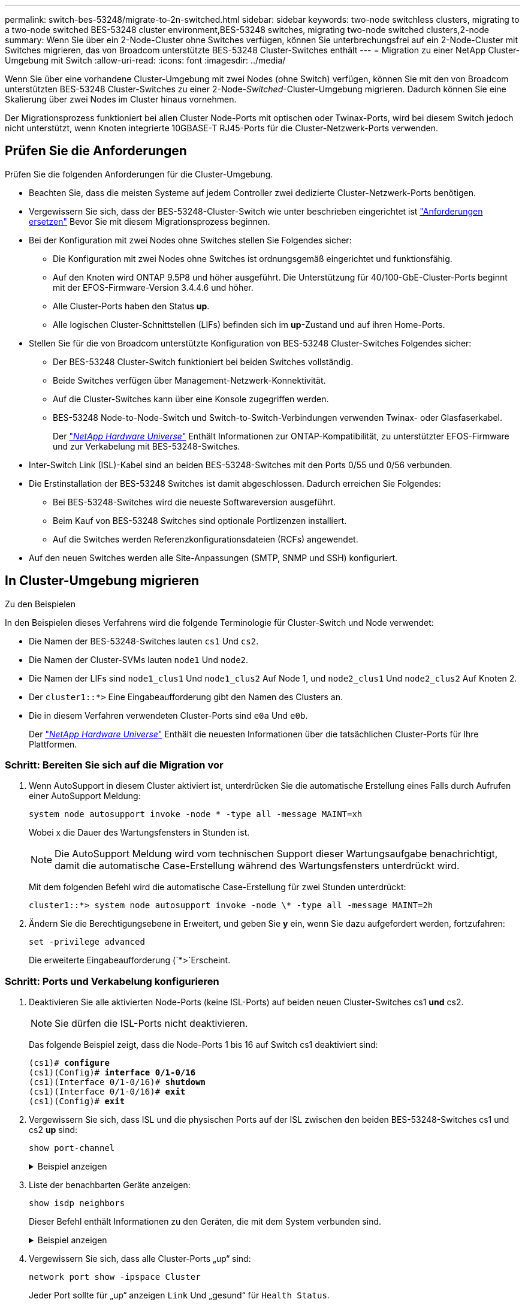 ---
permalink: switch-bes-53248/migrate-to-2n-switched.html 
sidebar: sidebar 
keywords: two-node switchless clusters, migrating to a two-node switched BES-53248 cluster environment,BES-53248 switches, migrating two-node switched clusters,2-node 
summary: Wenn Sie über ein 2-Node-Cluster ohne Switches verfügen, können Sie unterbrechungsfrei auf ein 2-Node-Cluster mit Switches migrieren, das von Broadcom unterstützte BES-53248 Cluster-Switches enthält 
---
= Migration zu einer NetApp Cluster-Umgebung mit Switch
:allow-uri-read: 
:icons: font
:imagesdir: ../media/


[role="lead"]
Wenn Sie über eine vorhandene Cluster-Umgebung mit zwei Nodes (ohne Switch) verfügen, können Sie mit den von Broadcom unterstützten BES-53248 Cluster-Switches zu einer 2-Node-_Switched_-Cluster-Umgebung migrieren. Dadurch können Sie eine Skalierung über zwei Nodes im Cluster hinaus vornehmen.

Der Migrationsprozess funktioniert bei allen Cluster Node-Ports mit optischen oder Twinax-Ports, wird bei diesem Switch jedoch nicht unterstützt, wenn Knoten integrierte 10GBASE-T RJ45-Ports für die Cluster-Netzwerk-Ports verwenden.



== Prüfen Sie die Anforderungen

Prüfen Sie die folgenden Anforderungen für die Cluster-Umgebung.

* Beachten Sie, dass die meisten Systeme auf jedem Controller zwei dedizierte Cluster-Netzwerk-Ports benötigen.
* Vergewissern Sie sich, dass der BES-53248-Cluster-Switch wie unter beschrieben eingerichtet ist link:replace-switch-reqs.html["Anforderungen ersetzen"] Bevor Sie mit diesem Migrationsprozess beginnen.
* Bei der Konfiguration mit zwei Nodes ohne Switches stellen Sie Folgendes sicher:
+
** Die Konfiguration mit zwei Nodes ohne Switches ist ordnungsgemäß eingerichtet und funktionsfähig.
** Auf den Knoten wird ONTAP 9.5P8 und höher ausgeführt. Die Unterstützung für 40/100-GbE-Cluster-Ports beginnt mit der EFOS-Firmware-Version 3.4.4.6 und höher.
** Alle Cluster-Ports haben den Status *up*.
** Alle logischen Cluster-Schnittstellen (LIFs) befinden sich im *up*-Zustand und auf ihren Home-Ports.


* Stellen Sie für die von Broadcom unterstützte Konfiguration von BES-53248 Cluster-Switches Folgendes sicher:
+
** Der BES-53248 Cluster-Switch funktioniert bei beiden Switches vollständig.
** Beide Switches verfügen über Management-Netzwerk-Konnektivität.
** Auf die Cluster-Switches kann über eine Konsole zugegriffen werden.
** BES-53248 Node-to-Node-Switch und Switch-to-Switch-Verbindungen verwenden Twinax- oder Glasfaserkabel.
+
Der https://hwu.netapp.com/Home/Index["_NetApp Hardware Universe_"^] Enthält Informationen zur ONTAP-Kompatibilität, zu unterstützter EFOS-Firmware und zur Verkabelung mit BES-53248-Switches.



* Inter-Switch Link (ISL)-Kabel sind an beiden BES-53248-Switches mit den Ports 0/55 und 0/56 verbunden.
* Die Erstinstallation der BES-53248 Switches ist damit abgeschlossen. Dadurch erreichen Sie Folgendes:
+
** Bei BES-53248-Switches wird die neueste Softwareversion ausgeführt.
** Beim Kauf von BES-53248 Switches sind optionale Portlizenzen installiert.
** Auf die Switches werden Referenzkonfigurationsdateien (RCFs) angewendet.


* Auf den neuen Switches werden alle Site-Anpassungen (SMTP, SNMP und SSH) konfiguriert.




== In Cluster-Umgebung migrieren

.Zu den Beispielen
In den Beispielen dieses Verfahrens wird die folgende Terminologie für Cluster-Switch und Node verwendet:

* Die Namen der BES-53248-Switches lauten `cs1` Und `cs2`.
* Die Namen der Cluster-SVMs lauten `node1` Und `node2`.
* Die Namen der LIFs sind `node1_clus1` Und `node1_clus2` Auf Node 1, und `node2_clus1` Und `node2_clus2` Auf Knoten 2.
* Der `cluster1::*>` Eine Eingabeaufforderung gibt den Namen des Clusters an.
* Die in diesem Verfahren verwendeten Cluster-Ports sind `e0a` Und `e0b`.
+
Der https://hwu.netapp.com/Home/Index["_NetApp Hardware Universe_"^] Enthält die neuesten Informationen über die tatsächlichen Cluster-Ports für Ihre Plattformen.





=== Schritt: Bereiten Sie sich auf die Migration vor

. Wenn AutoSupport in diesem Cluster aktiviert ist, unterdrücken Sie die automatische Erstellung eines Falls durch Aufrufen einer AutoSupport Meldung:
+
`system node autosupport invoke -node * -type all -message MAINT=xh`

+
Wobei x die Dauer des Wartungsfensters in Stunden ist.

+

NOTE: Die AutoSupport Meldung wird vom technischen Support dieser Wartungsaufgabe benachrichtigt, damit die automatische Case-Erstellung während des Wartungsfensters unterdrückt wird.

+
Mit dem folgenden Befehl wird die automatische Case-Erstellung für zwei Stunden unterdrückt:

+
[listing]
----
cluster1::*> system node autosupport invoke -node \* -type all -message MAINT=2h
----
. Ändern Sie die Berechtigungsebene in Erweitert, und geben Sie *y* ein, wenn Sie dazu aufgefordert werden, fortzufahren:
+
`set -privilege advanced`

+
Die erweiterte Eingabeaufforderung (`*>`Erscheint.





=== Schritt: Ports und Verkabelung konfigurieren

. Deaktivieren Sie alle aktivierten Node-Ports (keine ISL-Ports) auf beiden neuen Cluster-Switches cs1 *und* cs2.
+

NOTE: Sie dürfen die ISL-Ports nicht deaktivieren.

+
Das folgende Beispiel zeigt, dass die Node-Ports 1 bis 16 auf Switch cs1 deaktiviert sind:

+
[listing, subs="+quotes"]
----
(cs1)# *configure*
(cs1)(Config)# *interface 0/1-0/16*
(cs1)(Interface 0/1-0/16)# *shutdown*
(cs1)(Interface 0/1-0/16)# *exit*
(cs1)(Config)# *exit*
----
. Vergewissern Sie sich, dass ISL und die physischen Ports auf der ISL zwischen den beiden BES-53248-Switches cs1 und cs2 *up* sind:
+
`show port-channel`

+
.Beispiel anzeigen
[%collapsible]
====
Das folgende Beispiel zeigt, dass die ISL-Ports *up* auf Switch cs1 sind:

[listing, subs="+quotes"]
----
(cs1)# *show port-channel 1/1*
Local Interface................................ 1/1
Channel Name................................... Cluster-ISL
Link State..................................... Up
Admin Mode..................................... Enabled
Type........................................... Dynamic
Port channel Min-links......................... 1
Load Balance Option............................ 7
(Enhanced hashing mode)

Mbr    Device/       Port       Port
Ports  Timeout       Speed      Active
------ ------------- ---------  -------
0/55   actor/long    100G Full  True
       partner/long
0/56   actor/long    100G Full  True
       partner/long
(cs1) #
----
Das folgende Beispiel zeigt, dass die ISL-Ports *up* auf Switch cs2 sind:

[listing, subs="+quotes"]
----
(cs2)# *show port-channel 1/1*
Local Interface................................ 1/1
Channel Name................................... Cluster-ISL
Link State..................................... Up
Admin Mode..................................... Enabled
Type........................................... Dynamic
Port channel Min-links......................... 1
Load Balance Option............................ 7
(Enhanced hashing mode)

Mbr    Device/       Port       Port
Ports  Timeout       Speed      Active
------ ------------- ---------  -------
0/55   actor/long    100G Full  True
       partner/long
0/56   actor/long    100G Full  True
       partner/long
----
====
. Liste der benachbarten Geräte anzeigen:
+
`show isdp neighbors`

+
Dieser Befehl enthält Informationen zu den Geräten, die mit dem System verbunden sind.

+
.Beispiel anzeigen
[%collapsible]
====
Im folgenden Beispiel sind die benachbarten Geräte auf Switch cs1 aufgeführt:

[listing, subs="+quotes"]
----
(cs1)# *show isdp neighbors*

Capability Codes: R - Router, T - Trans Bridge, B - Source Route Bridge,
                  S - Switch, H - Host, I - IGMP, r - Repeater
Device ID      Intf     Holdtime  Capability   Platform    Port ID
-------------- -------- --------- ------------ ----------- ---------
cs2            0/55     176       R            BES-53248   0/55
cs2            0/56     176       R            BES-53248   0/56
----
Im folgenden Beispiel sind die benachbarten Geräte auf Switch cs2 aufgeführt:

[listing, subs="+quotes"]
----
(cs2)# *show isdp neighbors*

Capability Codes: R - Router, T - Trans Bridge, B - Source Route Bridge,
                  S - Switch, H - Host, I - IGMP, r - Repeater
Device ID      Intf     Holdtime  Capability   Platform    Port ID
-------------- -------- --------- ------------ ----------- ---------
cs2            0/55     176       R            BES-53248   0/55
cs2            0/56     176       R            BES-53248   0/56
----
====
. Vergewissern Sie sich, dass alle Cluster-Ports „up“ sind:
+
`network port show -ipspace Cluster`

+
Jeder Port sollte für „up“ anzeigen `Link` Und „gesund“ für `Health Status`.

+
.Beispiel anzeigen
[%collapsible]
====
[listing, subs="+quotes"]
----
cluster1::*> *network port show -ipspace Cluster*

Node: node1

                                                  Speed(Mbps) Health
Port      IPspace      Broadcast Domain Link MTU  Admin/Oper  Status
--------- ------------ ---------------- ---- ---- ----------- --------
e0a       Cluster      Cluster          up   9000  auto/10000 healthy
e0b       Cluster      Cluster          up   9000  auto/10000 healthy

Node: node2

                                                  Speed(Mbps) Health
Port      IPspace      Broadcast Domain Link MTU  Admin/Oper  Status
--------- ------------ ---------------- ---- ---- ----------- --------
e0a       Cluster      Cluster          up   9000  auto/10000 healthy
e0b       Cluster      Cluster          up   9000  auto/10000 healthy
----
====
. Vergewissern Sie sich, dass alle Cluster-LIFs „up“ und betriebsbereit sind: `network interface show -vserver Cluster`
+
Jede Cluster-LIF sollte für „wahr“ anzeigen `Is Home` Und ich habe ein `Status Admin/Oper` Von „up/Up“

+
.Beispiel anzeigen
[%collapsible]
====
[listing, subs="+quotes"]
----
cluster1::*> *network interface show -vserver Cluster*

            Logical    Status     Network            Current       Current Is
Vserver     Interface  Admin/Oper Address/Mask       Node          Port    Home
----------- ---------- ---------- ------------------ ------------- ------- -----
Cluster
            node1_clus1  up/up    169.254.209.69/16  node1         e0a     true
            node1_clus2  up/up    169.254.49.125/16  node1         e0b     true
            node2_clus1  up/up    169.254.47.194/16  node2         e0a     true
            node2_clus2  up/up    169.254.19.183/16  node2         e0b     true
----
====
. Deaktivieren Sie die automatische Zurücksetzen auf den Cluster-LIFs.
+
[listing, subs="+quotes"]
----
cluster1::*> *network interface modify -vserver Cluster -lif * -auto-revert false*
----
. Trennen Sie das Kabel vom Cluster-Port e0a auf node1, und verbinden sie e0a mit Port 1 am Cluster-Switch cs1. Verwenden Sie dabei die entsprechende Verkabelung, die von den BES-53248-Switches unterstützt wird.
+
Der https://hwu.netapp.com/Home/Index["_NetApp Hardware Universe_"^] Enthält weitere Informationen zur Verkabelung.

. Trennen Sie das Kabel vom Cluster-Port e0a auf node2 und verbinden sie e0a mit Port 2 am Cluster-Switch cs1. Verwenden Sie dabei die entsprechende Verkabelung, die von den BES-53248-Switches unterstützt wird.
. Aktivieren Sie alle Ports für Knoten auf Cluster-Switch cs1.
+
Das folgende Beispiel zeigt, dass die Ports 1 bis 16 auf Switch cs1 aktiviert sind:

+
[listing, subs="+quotes"]
----
(cs1)# *configure*
(cs1)(Config)# *interface 0/1-0/16*
(cs1)(Interface 0/1-0/16)# *no shutdown*
(cs1)(Interface 0/1-0/16)# *exit*
(cs1)(Config)# *exit*
----
. Vergewissern Sie sich, dass alle Cluster-LIFs aktiv und betriebsbereit sind und als angezeigt werden `true` Für `Is Home`:
+
`network interface show -vserver Cluster`

+
.Beispiel anzeigen
[%collapsible]
====
Das folgende Beispiel zeigt, dass alle LIFs sich auf node1 und node2 befinden und dass `Is Home` Die Ergebnisse sind `true`:

[listing, subs="+quotes"]
----
cluster1::*> *network interface show -vserver Cluster*

         Logical      Status     Network            Current     Current Is
Vserver  Interface    Admin/Oper Address/Mask       Node        Port    Home
-------- ------------ ---------- ------------------ ----------- ------- ----
Cluster
         node1_clus1  up/up      169.254.209.69/16  node1       e0a     true
         node1_clus2  up/up      169.254.49.125/16  node1       e0b     true
         node2_clus1  up/up      169.254.47.194/16  node2       e0a     true
         node2_clus2  up/up      169.254.19.183/16  node2       e0b     true
----
====
. Informationen zum Status der Nodes im Cluster anzeigen:
+
`cluster show`

+
.Beispiel anzeigen
[%collapsible]
====
Im folgenden Beispiel werden Informationen über den Systemzustand und die Berechtigung der Nodes im Cluster angezeigt:

[listing, subs="+quotes"]
----
cluster1::*> *cluster show*

Node                 Health  Eligibility   Epsilon
-------------------- ------- ------------  ------------
node1                true    true          false
node2                true    true          false
----
====
. Trennen Sie das Kabel von Cluster-Port e0b auf node1, und verbinden Sie dann e0b mit Port 1 am Cluster-Switch cs2. Verwenden Sie dazu die entsprechende Verkabelung, die von den BES-53248-Switches unterstützt wird.
. Trennen Sie das Kabel von Cluster-Port e0b auf node2, und verbinden Sie dann e0b mit Port 2 am Cluster Switch cs2. Verwenden Sie dazu die entsprechende Verkabelung, die von den BES-53248-Switches unterstützt wird.
. Aktivieren Sie alle Ports für Knoten auf Cluster-Switch cs2.
+
Das folgende Beispiel zeigt, dass die Ports 1 bis 16 auf Switch cs2 aktiviert sind:

+
[listing, subs="+quotes"]
----
(cs2)# *configure*
(cs2)(Config)# *interface 0/1-0/16*
(cs2)(Interface 0/1-0/16)# *no shutdown*
(cs2)(Interface 0/1-0/16)# *exit*
(cs2)(Config)# *exit*
----
. Vergewissern Sie sich, dass alle Cluster-Ports *up* sind:
+
`network port show -ipspace Cluster`

+
.Beispiel anzeigen
[%collapsible]
====
Das folgende Beispiel zeigt, dass alle Cluster-Ports *up* auf node1 und node2 sind:

[listing, subs="+quotes"]
----
cluster1::*> *network port show -ipspace Cluster*

Node: node1
                                                                       Ignore
                                                  Speed(Mbps) Health   Health
Port      IPspace      Broadcast Domain Link MTU  Admin/Oper  Status   Status
--------- ------------ ---------------- ---- ---- ----------- -------- ------
e0a       Cluster      Cluster          up   9000  auto/10000 healthy  false
e0b       Cluster      Cluster          up   9000  auto/10000 healthy  false

Node: node2
                                                                       Ignore
                                                  Speed(Mbps) Health   Health
Port      IPspace      Broadcast Domain Link MTU  Admin/Oper  Status   Status
--------- ------------ ---------------- ---- ---- ----------- -------- ------
e0a       Cluster      Cluster          up   9000  auto/10000 healthy  false
e0b       Cluster      Cluster          up   9000  auto/10000 healthy  false
----
====




=== Schritt 3: Überprüfen Sie die Konfiguration

. Aktivieren Sie die Funktion zum automatischen Zurücksetzen auf den Cluster-LIFs.
+
[listing, subs="+quotes"]
----
cluster1::*> *network interface modify -vserver Cluster -lif * -auto-revert true*
----
. Überprüfen Sie, ob die Cluster-LIFs auf ihre Home-Ports zurückgesetzt wurden (dies kann eine Minute dauern):
+
`network interface show -vserver Cluster`

+
Wenn die Cluster-LIFs nicht auf ihren Home-Port zurückgesetzt wurden, setzen Sie sie manuell zurück:

+
`network interface revert -vserver Cluster -lif *`

. Vergewissern Sie sich, dass alle Schnittstellen angezeigt werden `true` Für `Is Home`:
+
`network interface show -vserver Cluster`

+

NOTE: Dies kann einige Minuten dauern.

+
.Beispiel anzeigen
[%collapsible]
====
Das folgende Beispiel zeigt, dass alle LIFs auf node1 und node2 liegen und dass `Is Home` Die Ergebnisse sind `true`:

[listing, subs="+quotes"]
----
cluster1::*> *network interface show -vserver Cluster*

          Logical      Status     Network            Current    Current Is
Vserver   Interface    Admin/Oper Address/Mask       Node       Port    Home
--------- ------------ ---------- ------------------ ---------- ------- ----
Cluster
          node1_clus1  up/up      169.254.209.69/16  node1      e0a     true
          node1_clus2  up/up      169.254.49.125/16  node1      e0b     true
          node2_clus1  up/up      169.254.47.194/16  node2      e0a     true
          node2_clus2  up/up      169.254.19.183/16  node2      e0b     true
----
====
. Vergewissern Sie sich, dass beide Knoten jeweils eine Verbindung zu jedem Switch haben:
+
`show isdp neighbors`

+
.Beispiel anzeigen
[%collapsible]
====
Das folgende Beispiel zeigt die entsprechenden Ergebnisse für beide Switches:

[listing, subs="+quotes"]
----
(cs1)# *show isdp neighbors*

Capability Codes: R - Router, T - Trans Bridge, B - Source Route Bridge,
                  S - Switch, H - Host, I - IGMP, r - Repeater
Device ID      Intf         Holdtime  Capability   Platform -- Port ID
-------------- ------------ --------- ------------ ----------- ----------
node1          0/1          175       H            FAS2750     e0a
node2          0/2          157       H            FAS2750     e0a
cs2            0/55         178       R            BES-53248   0/55
cs2            0/56         178       R            BES-53248   0/56


(cs2)# *show isdp neighbors*

Capability Codes: R - Router, T - Trans Bridge, B - Source Route Bridge,
                  S - Switch, H - Host, I - IGMP, r - Repeater
Device ID      Intf         Holdtime  Capability   Platform    Port ID
-------------- ------------ --------- ------------ ----------- ------------
node1          0/1          137       H            FAS2750     e0b
node2          0/2          179       H            FAS2750     e0b
cs1            0/55         175       R            BES-53248   0/55
cs1            0/56         175       R            BES-53248   0/56
----
====
. Zeigen Sie Informationen zu den erkannten Netzwerkgeräten im Cluster an:
+
`network device-discovery show -protocol cdp`

+
.Beispiel anzeigen
[%collapsible]
====
[listing, subs="+quotes"]
----
cluster1::*> *network device-discovery show -protocol cdp*
Node/       Local  Discovered
Protocol    Port   Device (LLDP: ChassisID)  Interface         Platform
----------- ------ ------------------------- ----------------  ----------------
node2      /cdp
            e0a    cs1                       0/2               BES-53248
            e0b    cs2                       0/2               BES-53248
node1      /cdp
            e0a    cs1                       0/1               BES-53248
            e0b    cs2                       0/1               BES-53248
----
====
. Vergewissern Sie sich, dass die Einstellungen deaktiviert sind:
+
`network options switchless-cluster show`

+

NOTE: Es kann einige Minuten dauern, bis der Befehl abgeschlossen ist. Warten Sie, bis die Ankündigung „3 Minuten Lebensdauer abläuft“ abläuft.

+
Der `false` Die Ausgabe im folgenden Beispiel zeigt, dass die Konfigurationseinstellungen deaktiviert sind:

+
[listing, subs="+quotes"]
----
cluster1::*> *network options switchless-cluster show*
Enable Switchless Cluster: false
----
. Überprüfen Sie den Status der Node-Mitglieder im Cluster:
+
`cluster show`

+
.Beispiel anzeigen
[%collapsible]
====
Das folgende Beispiel zeigt Informationen über den Systemzustand und die Berechtigung der Nodes im Cluster:

[listing, subs="+quotes"]
----
cluster1::*> *cluster show*

Node                 Health  Eligibility   Epsilon
-------------------- ------- ------------  --------
node1                true    true          false
node2                true    true          false
----
====
. Überprüfen Sie mit dem Befehl, ob das Cluster-Netzwerk vollständig verbunden ist:
+
`cluster ping-cluster -node _node-name_`

+
.Beispiel anzeigen
[%collapsible]
====
[listing, subs="+quotes"]
----
cluster1::*> *cluster ping-cluster -node local*

Host is node2
Getting addresses from network interface table...
Cluster node1_clus1 192.168.168.26 node1 e0a
Cluster node1_clus2 192.168.168.27 node1 e0b
Cluster node2_clus1 192.168.168.28 node2 e0a
Cluster node2_clus2 192.168.168.29 node2 e0b
Local = 192.168.168.28 192.168.168.29
Remote = 192.168.168.26 192.168.168.27
Cluster Vserver Id = 4294967293
Ping status:
....
Basic connectivity succeeds on 4 path(s)
Basic connectivity fails on 0 path(s)
................
Detected 1500 byte MTU on 4 path(s):
    Local 192.168.168.28 to Remote 192.168.168.26
    Local 192.168.168.28 to Remote 192.168.168.27
    Local 192.168.168.29 to Remote 192.168.168.26
    Local 192.168.168.29 to Remote 192.168.168.27
Larger than PMTU communication succeeds on 4 path(s)
RPC status:
2 paths up, 0 paths down (tcp check)
2 paths up, 0 paths down (udp check)
----
====
. Ändern Sie die Berechtigungsebene zurück in den Administrator:
+
`set -privilege admin`

. Wenn Sie die automatische Erstellung eines Cases unterdrückten, können Sie sie erneut aktivieren, indem Sie eine AutoSupport Meldung aufrufen:
+
`system node autosupport invoke -node * -type all -message MAINT=END`

+
.Beispiel anzeigen
[%collapsible]
====
[listing]
----
cluster1::*> system node autosupport invoke -node \* -type all -message MAINT=END
----
====
+
Weitere Informationen finden Sie unter: https://kb.netapp.com/Advice_and_Troubleshooting/Data_Storage_Software/ONTAP_OS/How_to_suppress_automatic_case_creation_during_scheduled_maintenance_windows["NetApp KB-Artikel: Wie kann die automatische Case-Erstellung während geplanter Wartungszeitfenster unterdrückt werden"^]



.Was kommt als Nächstes?
Nach Abschluss der Migration müssen Sie möglicherweise die erforderliche Konfigurationsdatei installieren, um den Cluster Switch Health Monitor (CSHM) für BES-53248 Cluster Switches zu unterstützen. Siehe link:configure-health-monitor.html["Installieren Sie die Konfigurationsdatei des Cluster Switch Health Monitor (CSHM)"] Und link:configure-log-collection.html["Aktivieren Sie die Protokollerfassungsfunktion"].
